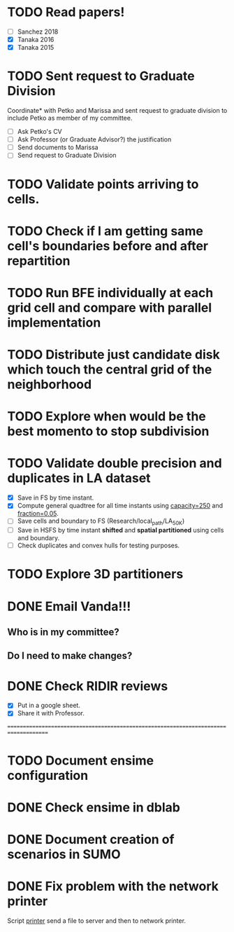 * TODO *Read papers!*
DEADLINE: <2023-07-07 Fri> SCHEDULED: <2023-07-06 Thu>
  - [ ] Sanchez 2018
  - [X] Tanaka 2016
  - [X] Tanaka 2015
* TODO *Sent request to Graduate Division*
SCHEDULED: <2023-07-10 Mon>
Coordinate* with Petko and Marissa and sent request to graduate division to include Petko
as member of my committee.
  - [ ] Ask Petko's CV
  - [ ] Ask Professor (or Graduate Advisor?) the justification
  - [ ] Send documents to Marissa
  - [ ] Send request to Graduate Division
* TODO Validate points arriving to cells. 
* TODO Check if I am getting same cell's boundaries before and after repartition
* TODO Run BFE individually at each grid cell and compare with parallel implementation
* TODO Distribute just candidate disk which touch the central grid of the neighborhood
* TODO Explore when would be the best momento to stop subdivision
* TODO Validate double precision and duplicates in LA dataset
  - [X] Save in FS by time instant.
  - [X] Compute general quadtree for all time instants using _capacity=250_ and _fraction=0.05_.
  - [ ] Save cells and boundary to FS (Research/local_path/LA_50K)
  - [ ] Save in HSFS by time instant *shifted* and *spatial partitioned* using cells and boundary.
  - [ ] Check duplicates and convex hulls for testing purposes.
* TODO Explore 3D partitioners
* DONE *Email Vanda!!!*
CLOSED: [2023-07-05 Wed 11:56] DEADLINE: <2023-07-07 Fri> SCHEDULED: <2023-07-05 Wed>
:LOGBOOK:
- State "DONE"       from "NEXT"       [2023-07-05 Wed 11:56]
:END:
** Who is in my committee?
** Do I need to make changes?
* DONE *Check RIDIR reviews*
CLOSED: [2023-07-05 Wed 12:01] DEADLINE: <2023-07-07 Fri> SCHEDULED: <2023-07-05 Wed>
:LOGBOOK:
- State "DONE"       from "NEXT"       [2023-07-05 Wed 12:01]
:END:
  - [X] Put in a google sheet.
  - [X] Share it with Professor.




=====================================================================================  
* TODO Document ensime configuration
* DONE Check ensime in dblab
CLOSED: [2023-07-05 Wed 17:15]
:LOGBOOK:
- State "DONE"       from "NEXT"       [2023-07-05 Wed 17:15]
:END:
* DONE Document creation of scenarios in SUMO
CLOSED: [2023-07-05 Wed 17:13]
:LOGBOOK:
- State "DONE"       from "NEXT"       [2023-07-05 Wed 17:13]
:END:
* DONE Fix problem with the network printer
CLOSED: [2023-07-04 Tue 16:31]
:LOGBOOK:
- State "DONE"       from "NEXT"       [2023-07-04 Tue 16:31]
:END:
Script _printer_ send a file to server and then to network printer.
